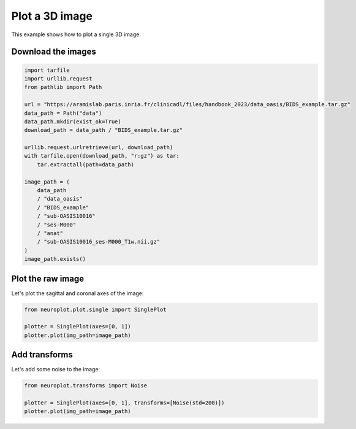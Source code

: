 
.. DO NOT EDIT.
.. THIS FILE WAS AUTOMATICALLY GENERATED BY SPHINX-GALLERY.
.. TO MAKE CHANGES, EDIT THE SOURCE PYTHON FILE:
.. "auto_examples/plot_single_image.py"
.. LINE NUMBERS ARE GIVEN BELOW.

.. only:: html

    .. note::
        :class: sphx-glr-download-link-note

        :ref:`Go to the end <sphx_glr_download_auto_examples_plot_single_image.py>`
        to download the full example code.

.. rst-class:: sphx-glr-example-title

.. _sphx_glr_auto_examples_plot_single_image.py:


Plot a 3D image
===============

This example shows how to plot a single 3D image.

.. GENERATED FROM PYTHON SOURCE LINES 9-11

Download the images
-------------------

.. GENERATED FROM PYTHON SOURCE LINES 11-36

.. code-block:: Python


    import tarfile
    import urllib.request
    from pathlib import Path

    url = "https://aramislab.paris.inria.fr/clinicadl/files/handbook_2023/data_oasis/BIDS_example.tar.gz"
    data_path = Path("data")
    data_path.mkdir(exist_ok=True)
    download_path = data_path / "BIDS_example.tar.gz"

    urllib.request.urlretrieve(url, download_path)
    with tarfile.open(download_path, "r:gz") as tar:
        tar.extractall(path=data_path)

    image_path = (
        data_path
        / "data_oasis"
        / "BIDS_example"
        / "sub-OASIS10016"
        / "ses-M000"
        / "anat"
        / "sub-OASIS10016_ses-M000_T1w.nii.gz"
    )
    image_path.exists()





.. rst-class:: sphx-glr-script-out

 .. code-block:: none

    /Users/lea.aguilhon/Documents/tuto-doc/examples/plot_single_image.py:23: DeprecationWarning: Python 3.14 will, by default, filter extracted tar archives and reject files or modify their metadata. Use the filter argument to control this behavior.
      tar.extractall(path=data_path)

    True



.. GENERATED FROM PYTHON SOURCE LINES 37-41

Plot the raw image
------------------

Let's plot the sagittal and coronal axes of the image:

.. GENERATED FROM PYTHON SOURCE LINES 41-47

.. code-block:: Python


    from neuroplot.plot.single import SinglePlot

    plotter = SinglePlot(axes=[0, 1])
    plotter.plot(img_path=image_path)




.. image-sg:: /auto_examples/images/sphx_glr_plot_single_image_001.png
   :alt: plot single image
   :srcset: /auto_examples/images/sphx_glr_plot_single_image_001.png
   :class: sphx-glr-single-img


.. rst-class:: sphx-glr-script-out

 .. code-block:: none


    <Figure size 640x480 with 2 Axes>



.. GENERATED FROM PYTHON SOURCE LINES 48-52

Add transforms
---------------

Let's add some noise to the image:

.. GENERATED FROM PYTHON SOURCE LINES 52-57

.. code-block:: Python


    from neuroplot.transforms import Noise

    plotter = SinglePlot(axes=[0, 1], transforms=[Noise(std=200)])
    plotter.plot(img_path=image_path)



.. image-sg:: /auto_examples/images/sphx_glr_plot_single_image_002.png
   :alt: plot single image
   :srcset: /auto_examples/images/sphx_glr_plot_single_image_002.png
   :class: sphx-glr-single-img


.. rst-class:: sphx-glr-script-out

 .. code-block:: none


    <Figure size 640x480 with 2 Axes>




.. rst-class:: sphx-glr-timing

   **Total running time of the script:** (0 minutes 4.755 seconds)


.. _sphx_glr_download_auto_examples_plot_single_image.py:

.. only:: html

  .. container:: sphx-glr-footer sphx-glr-footer-example

    .. container:: sphx-glr-download sphx-glr-download-jupyter

      :download:`Download Jupyter notebook: plot_single_image.ipynb <plot_single_image.ipynb>`

    .. container:: sphx-glr-download sphx-glr-download-python

      :download:`Download Python source code: plot_single_image.py <plot_single_image.py>`

    .. container:: sphx-glr-download sphx-glr-download-zip

      :download:`Download zipped: plot_single_image.zip <plot_single_image.zip>`


.. only:: html

 .. rst-class:: sphx-glr-signature

    `Gallery generated by Sphinx-Gallery <https://sphinx-gallery.github.io>`_
